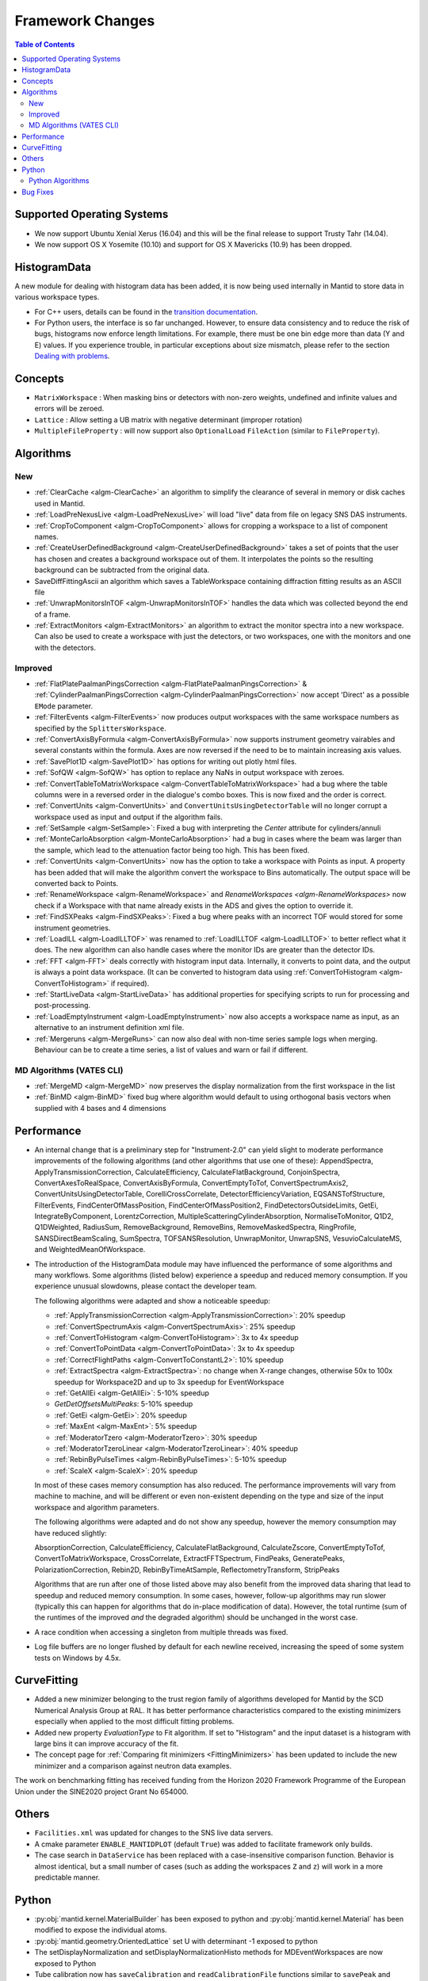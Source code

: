 =================
Framework Changes
=================

.. contents:: Table of Contents
   :local:

Supported Operating Systems
---------------------------

- We now support Ubuntu Xenial Xerus (16.04) and this will be the final release to support Trusty Tahr (14.04).
- We now support OS X Yosemite (10.10) and support for OS X Mavericks (10.9) has been dropped.

HistogramData
-------------

A new module for dealing with histogram data has been added, it is now being used internally in Mantid to store data in various workspace types.

- For C++ users, details can be found in the `transition documentation <http://docs.mantidproject.org/nightly/concepts/HistogramData.html>`_.
- For Python users, the interface is so far unchanged.
  However, to ensure data consistency and to reduce the risk of bugs, histograms now enforce length limitations. For example, there must be one bin edge more than data (Y and E) values.
  If you experience trouble, in particular exceptions about size mismatch, please refer to the section `Dealing with problems <http://docs.mantidproject.org/nightly/concepts/HistogramData.html#dealing-with-problems>`_.

Concepts
--------

- ``MatrixWorkspace`` : When masking bins or detectors with non-zero weights,
  undefined and infinite values and errors will be zeroed.
- ``Lattice`` : Allow setting a UB matrix with negative determinant (improper rotation)

- ``MultipleFileProperty`` : will now support also ``OptionalLoad`` ``FileAction`` (similar to ``FileProperty``).

Algorithms
----------

New
###

-  :ref:`ClearCache <algm-ClearCache>` an algorithm to simplify the clearance of several in memory or disk caches used in Mantid.

- :ref:`LoadPreNexusLive <algm-LoadPreNexusLive>` will load "live"
  data from file on legacy SNS DAS instruments.

- :ref:`CropToComponent <algm-CropToComponent>` allows for cropping a workspace to a list of component names.
- :ref:`CreateUserDefinedBackground <algm-CreateUserDefinedBackground>` takes a set of points
  that the user has chosen and creates a background workspace out of them. It interpolates the
  points so the resulting background can be subtracted from the original data.

- SaveDiffFittingAscii an algorithm which saves a TableWorkspace containing
  diffraction fitting results as an ASCII file

- :ref:`UnwrapMonitorsInTOF <algm-UnwrapMonitorsInTOF>` handles the data which was collected beyond the end of a frame.

- :ref:`ExtractMonitors <algm-ExtractMonitors>` an algorithm to extract the monitor spectra into a new workspace. Can also be
  used to create a workspace with just the detectors, or two workspaces, one with the monitors and one with the detectors.

Improved
########

- :ref:`FlatPlatePaalmanPingsCorrection <algm-FlatPlatePaalmanPingsCorrection>` & :ref:`CylinderPaalmanPingsCorrection <algm-CylinderPaalmanPingsCorrection>`
  now accept 'Direct' as a possible ``EMode`` parameter.

- :ref:`FilterEvents <algm-FilterEvents>` now produces output
  workspaces with the same workspace numbers as specified by the
  ``SplittersWorkspace``.
- :ref:`ConvertAxisByFormula <algm-ConvertAxisByFormula>` now supports instrument geometry vairables and several constants within the formula.  Axes are now reversed if the need to be to maintain increasing axis values.

- :ref:`SavePlot1D <algm-SavePlot1D>` has options for writing out
  plotly html files.

- :ref:`SofQW <algm-SofQW>` has option to replace any NaNs in output workspace
  with zeroes.

- :ref:`ConvertTableToMatrixWorkspace <algm-ConvertTableToMatrixWorkspace>`
  had a bug where the table columns were in a reversed order in the dialogue's combo boxes.
  This is now fixed and the order is correct.

- :ref:`ConvertUnits <algm-ConvertUnits>` and ``ConvertUnitsUsingDetectorTable`` will no longer corrupt a workspace used as input and output if the algorithm fails.

- :ref:`SetSample <algm-SetSample>`: Fixed a bug with interpreting the `Center` attribute for cylinders/annuli

- :ref:`MonteCarloAbsorption <algm-MonteCarloAbsorption>` had a bug in cases where the beam was larger than the
  sample, which lead to the attenuation factor being too high. This has been fixed.

- :ref:`ConvertUnits <algm-ConvertUnits>` now has the option to take a workspace with Points as input.
  A property has been added that will make the algorithm convert the workspace to Bins automatically. The output space will be converted back to Points.

- :ref:`RenameWorkspace <algm-RenameWorkspace>` and `RenameWorkspaces <algm-RenameWorkspaces>`
  now check if a Workspace with that name already exists in the ADS and gives
  the option to override it.

- :ref:`FindSXPeaks <algm-FindSXPeaks>`: Fixed a bug where peaks with an incorrect TOF would stored for some instrument geometries.

- :ref:`LoadILL <algm-LoadILLTOF>` was renamed to :ref:`LoadILLTOF <algm-LoadILLTOF>` to better reflect what it does. The new algorithm can also handle cases where the monitor IDs are greater than the detector IDs.

- :ref:`FFT <algm-FFT>` deals correctly with histogram input data. Internally, it converts to point data, and the output is always a point data workspace. (It can be converted to histogram data using :ref:`ConvertToHistogram <algm-ConvertToHistogram>` if required).

-  :ref:`StartLiveData <algm-StartLiveData>` has additional properties for specifying scripts to run for processing and post-processing.

- :ref:`LoadEmptyInstrument <algm-LoadEmptyInstrument>` now also accepts a workspace name as input, as an alternative to an instrument definition xml file.

- :ref:`Mergeruns <algm-MergeRuns>` can now also deal with non-time series sample logs when merging. Behaviour can be to create a time series, a list of values and warn or fail if different.


MD Algorithms (VATES CLI)
#########################

- :ref:`MergeMD <algm-MergeMD>` now preserves the display normalization from the first workspace in the list

- :ref:`BinMD <algm-BinMD>` fixed bug where algorithm would default to using orthogonal basis vectors when supplied with 4 bases and 4 dimensions

Performance
-----------

- An internal change that is a preliminary step for "Instrument-2.0" can yield slight to moderate performance improvements of the following algorithms (and other algorithms that use one of these):
  AppendSpectra, ApplyTransmissionCorrection, CalculateEfficiency, CalculateFlatBackground, ConjoinSpectra, ConvertAxesToRealSpace, ConvertAxisByFormula, ConvertEmptyToTof, ConvertSpectrumAxis2, ConvertUnitsUsingDetectorTable, CorelliCrossCorrelate, DetectorEfficiencyVariation, EQSANSTofStructure, FilterEvents, FindCenterOfMassPosition, FindCenterOfMassPosition2, FindDetectorsOutsideLimits, GetEi, IntegrateByComponent, LorentzCorrection, MultipleScatteringCylinderAbsorption, NormaliseToMonitor, Q1D2, Q1DWeighted, RadiusSum, RemoveBackground, RemoveBins, RemoveMaskedSpectra, RingProfile, SANSDirectBeamScaling, SumSpectra, TOFSANSResolution, UnwrapMonitor, UnwrapSNS, VesuvioCalculateMS, and WeightedMeanOfWorkspace.

- The introduction of the HistogramData module may have influenced the performance of some algorithms and many workflows.
  Some algorithms (listed below) experience a speedup and reduced memory consumption.
  If you experience unusual slowdowns, please contact the developer team.

  The following algorithms were adapted and show a noticeable speedup:

  - :ref:`ApplyTransmissionCorrection <algm-ApplyTransmissionCorrection>`: 20% speedup
  - :ref:`ConvertSpectrumAxis <algm-ConvertSpectrumAxis>`: 25% speedup
  - :ref:`ConvertToHistogram <algm-ConvertToHistogram>`: 3x to 4x speedup
  - :ref:`ConvertToPointData <algm-ConvertToPointData>`: 3x to 4x speedup
  - :ref:`CorrectFlightPaths <algm-ConvertToConstantL2>`: 10% speedup
  - :ref:`ExtractSpectra <algm-ExtractSpectra>`: no change when X-range changes, otherwise 50x to 100x speedup for Workspace2D and up to 3x speedup for EventWorkspace
  - :ref:`GetAllEi <algm-GetAllEi>`: 5-10% speedup
  - `GetDetOffsetsMultiPeaks`: 5-10% speedup
  - :ref:`GetEi <algm-GetEi>`: 20% speedup
  - :ref:`MaxEnt <algm-MaxEnt>`: 5% speedup
  - :ref:`ModeratorTzero <algm-ModeratorTzero>`: 30% speedup
  - :ref:`ModeratorTzeroLinear <algm-ModeratorTzeroLinear>`: 40% speedup
  - :ref:`RebinByPulseTimes <algm-RebinByPulseTimes>`: 5-10% speedup
  - :ref:`ScaleX <algm-ScaleX>`: 20% speedup

  In most of these cases memory consumption has also reduced.
  The performance improvements will vary from machine to machine, and will be different or even non-existent depending on the type and size of the input workspace and algorithm parameters.

  The following algorithms were adapted and do not show any speedup, however the memory consumption may have reduced slightly:

  AbsorptionCorrection, CalculateEfficiency, CalculateFlatBackground, CalculateZscore, ConvertEmptyToTof, ConvertToMatrixWorkspace, CrossCorrelate, ExtractFFTSpectrum, FindPeaks, GeneratePeaks, PolarizationCorrection, Rebin2D, RebinByTimeAtSample, ReflectometryTransform, StripPeaks

  Algorithms that are run after one of those listed above may also benefit from the improved data sharing that lead to speedup and reduced memory consumption.
  In some cases, however, follow-up algorithms may run slower (typically this can happen for algorithms that do in-place modification of data).
  However, the total runtime (sum of the runtimes of the improved *and* the degraded algorithm) should be unchanged in the worst case.

- A race condition when accessing a singleton from multiple threads was fixed.

- Log file buffers are no longer flushed by default for each newline received, increasing the speed of some system tests on Windows by 4.5x.


CurveFitting
------------

- Added a new minimizer belonging to the trust region family of algorithms developed for Mantid by the SCD
  Numerical Analysis Group at RAL. It has better performance characteristics compared to the existing
  minimizers especially when applied to the most difficult fitting problems.
- Added new property `EvaluationType` to Fit algorithm. If set to "Histogram" and the input dataset
  is a histogram with large bins it can improve accuracy of the fit.
- The concept page for :ref:`Comparing fit minimizers <FittingMinimizers>` has been updated to include the new
  minimizer and a comparison against neutron data examples.

The work on benchmarking fitting has received funding from the Horizon 2020 Framework Programme of the European Union under the SINE2020 project Grant No 654000.

Others
------

- ``Facilities.xml`` was updated for changes to the SNS live data servers.

- A cmake parameter ``ENABLE_MANTIDPLOT`` (default ``True``) was added to facilitate framework only builds.

- The case search in ``DataService`` has been replaced with a case-insensitive comparison function. Behavior
  is almost identical, but a small number of cases (such as adding the workspaces ``Z`` and ``z``) will work
  in a more predictable manner.


Python
------

- :py:obj:`mantid.kernel.MaterialBuilder` has been exposed to python
  and :py:obj:`mantid.kernel.Material` has been modified to expose the
  individual atoms.
- :py:obj:`mantid.geometry.OrientedLattice` set U with determinant -1 exposed to python
- The setDisplayNormalization and setDisplayNormalizationHisto methods for MDEventWorkspaces are now exposed to Python
- Tube calibration now has ``saveCalibration`` and ``readCalibrationFile`` functions similar to ``savePeak`` and ``readPeakFile``.

Python Algorithms
#################

- New algorithm :ref:`SelectNexusFilesByMetadata <algm-SelectNexusFilesByMetadata>` provides quick filtering of nexus files based on criteria imposed on metadata.

Bug Fixes
---------
- Scripts generated from history including algorithms that added dynamic properties at run time (for example Fit, and Load) will not not include those dynamic properties in their script.  This means they will execute without warnings.
- Cloning a ``MultiDomainFunction``, or serializing to a string and recreating it, now preserves the domains.
- :ref:`EvaluateFunction <algm-EvaluateFunction>` now works from its dialog in the GUI as well as from a script
- :ref:`ConvertToMD <algm-ConvertToMD>` ConvertToMD will now work on powder diffraction samples stored .nxspe files. This is because if a Goniometer contains a NaN value it will report itself as undefined.

|

Full list of
`Framework <http://github.com/mantidproject/mantid/pulls?q=is%3Apr+milestone%3A%22Release+3.8%22+is%3Amerged+label%3A%22Component%3A+Framework%22>`__
and
`Python <http://github.com/mantidproject/mantid/pulls?q=is%3Apr+milestone%3A%22Release+3.8%22+is%3Amerged+label%3A%22Component%3A+Python%22>`__
changes on GitHub
